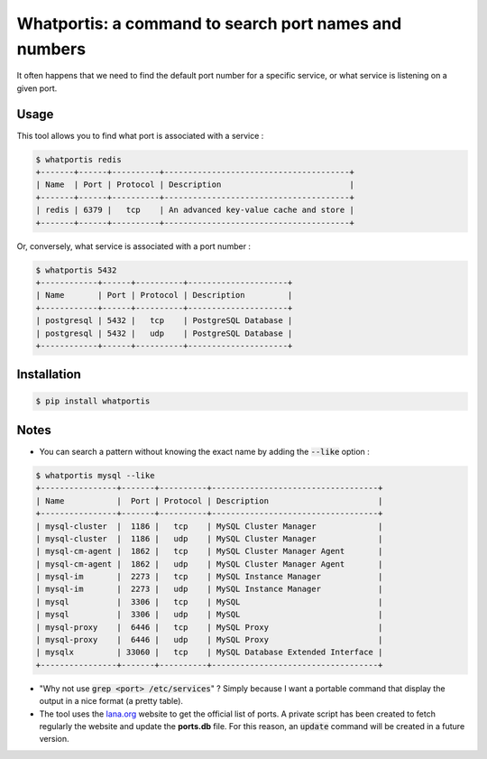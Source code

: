 Whatportis: a command to search port names and numbers
======================================================

.. image:: https://travis-ci.org/ncrocfer/whatportis.svg?branch=master
    :target: https://travis-ci.org/ncrocfer/whatportis

It often happens that we need to find the default port number for a specific service, or what service is listening on a given port.

Usage
-----

This tool allows you to find what port is associated with a service :

.. code-block:: shell

    $ whatportis redis
    +-------+------+----------+---------------------------------------+
    | Name  | Port | Protocol | Description                           |
    +-------+------+----------+---------------------------------------+
    | redis | 6379 |   tcp    | An advanced key-value cache and store |
    +-------+------+----------+---------------------------------------+

Or, conversely, what service is associated with a port number :

.. code-block:: shell

    $ whatportis 5432
    +------------+------+----------+---------------------+
    | Name       | Port | Protocol | Description         |
    +------------+------+----------+---------------------+
    | postgresql | 5432 |   tcp    | PostgreSQL Database |
    | postgresql | 5432 |   udp    | PostgreSQL Database |
    +------------+------+----------+---------------------+


Installation
------------

.. code-block:: shell

    $ pip install whatportis


Notes
-----

- You can search a pattern without knowing the exact name by adding the :code:`--like` option :

.. code-block:: shell

    $ whatportis mysql --like
    +----------------+-------+----------+-----------------------------------+
    | Name           |  Port | Protocol | Description                       |
    +----------------+-------+----------+-----------------------------------+
    | mysql-cluster  |  1186 |   tcp    | MySQL Cluster Manager             |
    | mysql-cluster  |  1186 |   udp    | MySQL Cluster Manager             |
    | mysql-cm-agent |  1862 |   tcp    | MySQL Cluster Manager Agent       |
    | mysql-cm-agent |  1862 |   udp    | MySQL Cluster Manager Agent       |
    | mysql-im       |  2273 |   tcp    | MySQL Instance Manager            |
    | mysql-im       |  2273 |   udp    | MySQL Instance Manager            |
    | mysql          |  3306 |   tcp    | MySQL                             |
    | mysql          |  3306 |   udp    | MySQL                             |
    | mysql-proxy    |  6446 |   tcp    | MySQL Proxy                       |
    | mysql-proxy    |  6446 |   udp    | MySQL Proxy                       |
    | mysqlx         | 33060 |   tcp    | MySQL Database Extended Interface |
    +----------------+-------+----------+-----------------------------------+

- "Why not use :code:`grep <port> /etc/services`" ? Simply because I want a portable command that display the output in a nice format (a pretty table).

- The tool uses the `Iana.org <http://www.iana.org/assignments/port-numbers>`_ website to get the official list of ports. A private script has been created to fetch regularly the website and update the **ports.db** file. For this reason, an :code:`update` command will be created in a future version.
